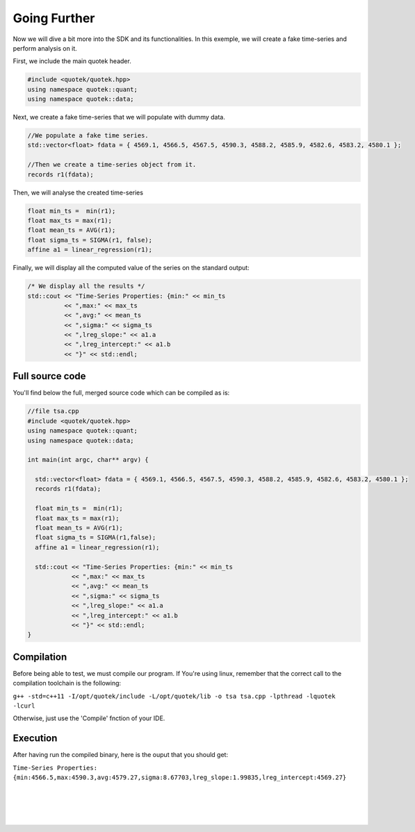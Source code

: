 Going Further
=============


Now we will dive a bit more into the SDK and its functionalities. 
In this exemple, we will create a fake time-series and perform analysis on it. 

First, we include the main quotek header.

.. code-block:: c++

  #include <quotek/quotek.hpp>
  using namespace quotek::quant;
  using namespace quotek::data;

Next, we create a fake time-series that we will populate with dummy data.

.. code-block:: c++
 
  //We populate a fake time series.
  std::vector<float> fdata = { 4569.1, 4566.5, 4567.5, 4590.3, 4588.2, 4585.9, 4582.6, 4583.2, 4580.1 };

  //Then we create a time-series object from it.
  records r1(fdata);


Then, we will analyse the created time-series

.. code-block:: c++

  float min_ts =  min(r1);
  float max_ts = max(r1);
  float mean_ts = AVG(r1);
  float sigma_ts = SIGMA(r1, false);
  affine a1 = linear_regression(r1);
  
Finally, we will display all the computed value of the series on the standard output:

.. code-block:: c++

  /* We display all the results */
  std::cout << "Time-Series Properties: {min:" << min_ts 
            << ",max:" << max_ts 
            << ",avg:" << mean_ts 
            << ",sigma:" << sigma_ts 
            << ",lreg_slope:" << a1.a
            << ",lreg_intercept:" << a1.b
            << "}" << std::endl;

Full source code
----------------

You'll find below the full, merged source code which can be compiled as is:

.. code-block:: c++

  //file tsa.cpp
  #include <quotek/quotek.hpp>
  using namespace quotek::quant;
  using namespace quotek::data;

  int main(int argc, char** argv) {

    std::vector<float> fdata = { 4569.1, 4566.5, 4567.5, 4590.3, 4588.2, 4585.9, 4582.6, 4583.2, 4580.1 };
    records r1(fdata);

    float min_ts =  min(r1);
    float max_ts = max(r1);
    float mean_ts = AVG(r1);
    float sigma_ts = SIGMA(r1,false);
    affine a1 = linear_regression(r1);
    
    std::cout << "Time-Series Properties: {min:" << min_ts 
              << ",max:" << max_ts 
              << ",avg:" << mean_ts 
              << ",sigma:" << sigma_ts 
              << ",lreg_slope:" << a1.a
              << ",lreg_intercept:" << a1.b
              << "}" << std::endl;
  }


Compilation
-----------

Before being able to test, we must compile our program. If You're using linux, remember that the correct call to the compilation toolchain is the following:

``g++ -std=c++11 -I/opt/quotek/include -L/opt/quotek/lib -o tsa tsa.cpp -lpthread -lquotek -lcurl``

Otherwise, just use the 'Compile' fnction of your IDE.


Execution
---------

After having run the compiled binary, here is the ouput that you should get:

``Time-Series Properties: {min:4566.5,max:4590.3,avg:4579.27,sigma:8.67703,lreg_slope:1.99835,lreg_intercept:4569.27}``

|
|
|
|
